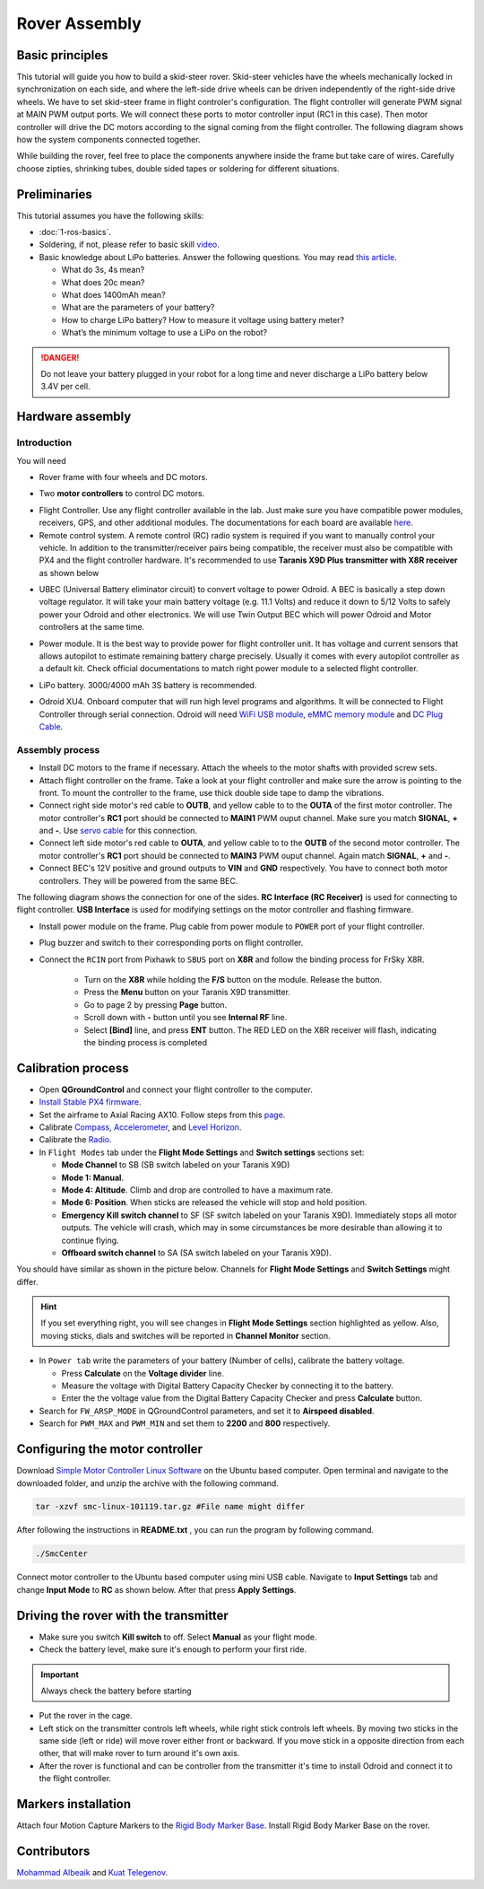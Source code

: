 Rover Assembly
=====

Basic principles
-----

This tutorial will guide you how to build a skid-steer rover. Skid-steer vehicles have the wheels mechanically locked in synchronization on each side, and where the left-side drive wheels can be driven independently of the right-side drive wheels. We have to set skid-steer frame in flight controler's configuration. The flight controller will generate PWM signal at MAIN PWM output ports. We will connect these ports to motor controller input (RC1 in this case). Then motor controller will drive the DC motors according to the signal coming from the flight controller. The following diagram shows how the system components connected together.

.. image:: ../_static/top_scheme.png
   :scale: 70 %
   :align: center

While building the rover, feel free to place the components anywhere inside the frame but take care of wires. Carefully choose zipties, shrinking tubes, double sided tapes or soldering for different situations.

Preliminaries
------

This tutorial assumes you have the following skills:

* :doc:`1-ros-basics`.

* Soldering, if not, please refer to basic skill `video <https://youtu.be/Qps9woUGkvI>`_.


* Basic knowledge about LiPo batteries. Answer the following questions. You may read `this article <https://rogershobbycenter.com/lipoguide/>`_. 

  - What do 3s, 4s mean?
  - What does 20c mean?
  - What does 1400mAh mean?
  - What are the parameters of your battery?
  - How to charge LiPo battery? How to measure it voltage using battery meter?
  - What’s the minimum voltage to use a LiPo on the robot?

.. danger:: Do not leave your battery plugged in your robot for a long time and never discharge a LiPo battery below 3.4V per cell.

Hardware assembly
-----

Introduction
^^^^^

You will need

* Rover frame with four wheels and DC motors.

.. image:: ../_static/rover.jpg
   :scale: 50 %
   :align: center


* Two **motor controllers** to control DC motors.

.. image:: ../_static/motor-controller.png
   :scale: 20 %
   :align: center
 
* Flight Controller. Use any flight controller available in the lab. Just make sure you have compatible power modules, receivers, GPS, and other additional modules. The documentations for each board are available `here <https://docs.px4.io/en/flight_controller/pixhawk_series.html>`_.

* Remote control system. A remote control (RC) radio system is required if you want to manually control your vehicle. In addition to the transmitter/receiver pairs being compatible, the receiver must also be compatible with PX4 and the flight controller hardware. It's recommended to use **Taranis X9D Plus transmitter with X8R receiver** as shown below

.. image:: ../_static/frsky_taranis.jpg
   :scale: 80 %
   :align: center


.. image:: ../_static/x8r.jpg
   :scale: 30 %
   :align: center

* UBEC (Universal Battery eliminator circuit) to convert voltage to power Odroid. A BEC is basically a step down voltage regulator. It will take your main battery voltage (e.g. 11.1 Volts) and reduce it down to 5/12 Volts to safely power your Odroid and other electronics. We will use Twin Output BEC which will power Odroid and Motor controllers at the same time.

.. image:: ../_static/sbec.jpg
   :scale: 60 %
   :align: center

* Power module. It is the best way to provide power for flight controller unit. It has voltage and current sensors that allows autopilot to estimate remaining battery charge precisely. Usually it comes with every autopilot controller as a default kit. Check official documentations to match right power module to a selected flight controller.

.. image:: ../_static/power_module.jpg
   :scale: 60 %
   :align: center

* LiPo battery. 3000/4000 mAh 3S battery is recommended.

.. image:: ../_static/lipo.jpg
   :scale: 60 %
   :align: center

* Odroid XU4. Onboard computer that will run high level programs and algorithms. It will be connected to Flight Controller through serial connection. Odroid will need `WiFi USB module <https://www.hardkernel.com/product-category/connectivity/>`_, `eMMC memory module <https://www.hardkernel.com/shop/32gb-emmc-module-xu4-linux/>`_ and `DC Plug Cable <https://www.hardkernel.com/shop/dc-plug-cable-assembly-5-5mm/>`_.

.. image:: ../_static/odroid.jpg
   :scale: 60 %
   :align: center

Assembly process
^^^^^

* Install DC motors to the frame if necessary. Attach the wheels to the motor shafts with provided screw sets.

* Attach flight controller on the frame. Take a look at your flight controller and make sure the arrow is pointing to the front. To mount the controller to the frame, use thick double side tape to damp the vibrations.


* Connect right side motor's red cable to **OUTB**, and yellow cable to to the **OUTA** of the first motor controller. The motor controller's **RC1** port should be connected to **MAIN1** PWM ouput channel. Make sure you match **SIGNAL**, **+** and **-**. Use `servo cable <https://www.sparkfun.com/products/8738>`_ for this connection.

* Connect left side motor's red cable to **OUTA**, and yellow cable to to the **OUTB** of the second motor controller. The motor controller's **RC1** port should be connected to **MAIN3** PWM ouput channel. Again match **SIGNAL**, **+** and **-**.

* Connect BEC's 12V positive and ground outputs to **VIN** and **GND** respectively. You have to connect both motor controllers. They will be powered from the same BEC. 


The following diagram shows the connection for one of the sides. **RC Interface (RC Receiver)** is used for connecting to flight controller. **USB Interface** is used for modifying settings on the motor controller and flashing firmware.

.. image:: ../_static/scheme.png
   :scale: 70 %
   :align: center


* Install power module on the frame. Plug cable from power module to ``POWER`` port of your flight controller.

* Plug buzzer and switch to their corresponding ports on flight controller.

* Connect the ``RCIN`` port from Pixhawk to ``SBUS`` port on **X8R** and follow the binding process for FrSky X8R.

    * Turn on the **X8R** while holding the **F/S** button on the module. Release the button.
    * Press the **Menu** button on your Taranis X9D transmitter.
    * Go to page 2 by pressing **Page** button.
    * Scroll down with **-** button until you see **Internal RF** line.
    * Select **[Bind]** line, and press **ENT** button. The RED LED on the X8R receiver will flash, indicating the binding process is completed

Calibration process
-----

* Open **QGroundControl**  and connect your flight controller to the computer.

* `Install Stable PX4 firmware <https://docs.px4.io/en/config/firmware.html>`_.

* Set the airframe to Axial Racing AX10. Follow steps from this `page <https://docs.px4.io/en/config/airframe.html>`_.

* Calibrate `Compass <https://docs.px4.io/en/config/compass.html>`_, `Accelerometer <https://docs.px4.io/en/config/accelerometer.html>`_, and `Level Horizon <https://docs.px4.io/en/config/level_horizon_calibration.html>`_.

* Calibrate the `Radio <https://docs.px4.io/en/config/radio.html#performing-the-calibration>`_.

* In ``Flight Modes`` tab under the **Flight Mode Settings** and **Switch settings** sections set:

  - **Mode Channel** to SB (SB switch labeled on your Taranis X9D)
  - **Mode 1: Manual**. 
  - **Mode 4: Altitude**. Climb and drop are controlled to have a maximum rate.
  - **Mode 6: Position**. When sticks are released the vehicle will stop and hold position.
  - **Emergency Kill switch channel** to SF (SF switch labeled on your Taranis X9D). Immediately stops all motor outputs. The vehicle will crash, which may in some circumstances be more desirable than allowing it to continue flying.
  - **Offboard switch channel** to SA (SA switch labeled on your Taranis X9D).

You should have similar as shown in the picture below. Channels for **Flight Mode Settings** and **Switch Settings** might differ.

.. image:: ../_static/qground.png
   :scale: 60 %
   :align: center

.. hint::
  
  If you set everything right, you will see changes in **Flight Mode Settings** section highlighted as yellow. Also, moving sticks, dials and switches will be reported in **Channel Monitor** section.

* In ``Power tab`` write the parameters of your battery (Number of cells), calibrate the battery voltage.

  * Press **Calculate** on the **Voltage divider** line.

  * Measure the voltage with Digital Battery Capacity Checker by connecting it to the battery.

  * Enter the the voltage value from the Digital Battery Capacity Checker and press **Calculate** button.

* Search for ``FW_ARSP_MODE`` in QGroundControl parameters, and set it to **Airspeed disabled**.

* Search for ``PWM_MAX`` and ``PWM_MIN`` and set them to **2200** and **800** respectively.

Configuring the motor controller
------

Download `Simple Motor Controller Linux Software <https://www.pololu.com/file/0J411/smclinux-101119.tar.gz>`_ on the Ubuntu based computer. Open terminal and navigate to the downloaded folder, and unzip the archive with the following command.

.. code-block:: bash

	tar -xzvf smc-linux-101119.tar.gz #File name might differ

After following the instructions in **README.txt** , you can run the program by following command.

.. code-block:: bash

	./SmcCenter

Connect motor controller to the Ubuntu based computer using mini USB cable. Navigate to **Input Settings** tab and change **Input Mode** to **RC** as shown below. After that press **Apply Settings**.


.. image:: ../_static/pololu-software.png
   :scale: 50 %
   :align: center


Driving the rover with the transmitter
------


* Make sure you switch **Kill switch** to off. Select **Manual** as your flight mode.

* Check the battery level, make sure it's enough to perform your first ride.

.. important::
  
  Always check the battery before starting

* Put the rover in the cage.

* Left stick on the transmitter controls left wheels, while right stick controls left wheels. By moving two sticks in the same side (left or ride) will move rover either front or backward. If you move stick in a opposite direction from each other, that will make rover to turn around it's own axis.

* After the rover is functional and can be controller from the transmitter it's time to install Odroid and connect it to the flight controller.



Markers installation
------

Attach four Motion Capture Markers to the `Rigid Body Marker Base <https://optitrack.com/products/motion-capture-markers/#mcp1145>`_. Install Rigid Body Marker Base on the rover.

.. Odroid installation
.. ------

.. - Mount and attach Odroid XU4 on the rover. Connect WiFi module to the Odroid.

.. - To power the Odroid we need to provide 5V power to it. Solder `Odroid DC Plug Cable <https://www.hardkernel.com/shop/dc-plug-cable-assembly-5-5mm/>`_ to `female servo cable <https://www.sparkfun.com/products/8738>`_ and connect to the UBEC 5V output cable

.. - Next we need to connect Odroid to the flight controller using serial connection. In case of MindPX simply connect micro-USB cable to ``USB/OBC`` from the Odroid USB port. In case of Pixhawk use `FTDI module <https://www.ftdichip.com/Support/Documents/DataSheets/Cables/DS_TTL-232R_PCB.pdf>`_. Use `servo cable <https://www.sparkfun.com/products/8738>`_ to solder three wires to ``GND``, ``TX``, and ``RX`` (refer to page 8 of the FTDI datasheet file). After that solder these three wires to corresponding **TELEM2** port cable. Note that ``GND`` connects to ``GND``, ``RX`` to ``TX``, and ``TX`` to ``RX``.

.. - Plug in the DC power cable to the Odroid and check if it's powered


Contributors
-----

`Mohammad Albeaik <https://github.com/Mohammad-Albeaik>`_ and `Kuat Telegenov <https://github.com/telegek>`_.